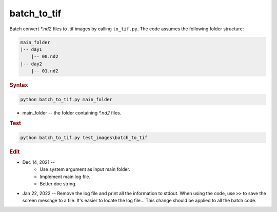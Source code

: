 
batch_to_tif
============

Batch convert *\*.nd2* files to .tif images by calling ``to_tif.py``. The code assumes the following folder structure:

.. code-block:: console

   main_folder
   |-- day1
       |-- 00.nd2
   |-- day2
       |-- 01.nd2

.. rubric:: Syntax

.. code-block:: console

   python batch_to_tif.py main_folder

* main_folder -- the folder containing *\*.nd2* files.

.. rubric:: Test

.. code-block:: console

   python batch_to_tif.py test_images\batch_to_tif

.. rubric:: Edit

* Dec 14, 2021 --
    * Use system argument as input main folder.
    * Implement main log file.
    * Better doc string.
* Jan 22, 2022 -- Remove the log file and print all the information to stdout. When using the code, use ``>>`` to save the screen message to a file. It's easier to locate the log file... This change should be applied to all the batch code.
